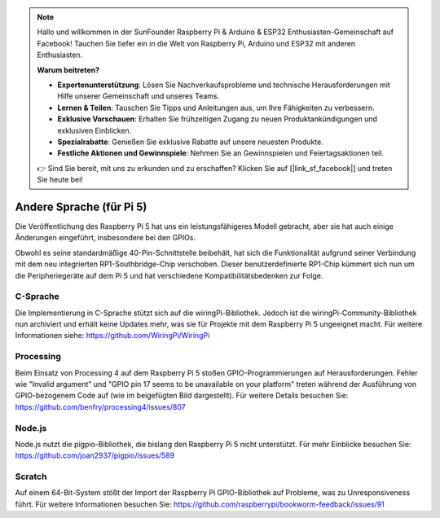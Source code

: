 .. note::

    Hallo und willkommen in der SunFounder Raspberry Pi & Arduino & ESP32 Enthusiasten-Gemeinschaft auf Facebook! Tauchen Sie tiefer ein in die Welt von Raspberry Pi, Arduino und ESP32 mit anderen Enthusiasten.

    **Warum beitreten?**

    - **Expertenunterstützung**: Lösen Sie Nachverkaufsprobleme und technische Herausforderungen mit Hilfe unserer Gemeinschaft und unseres Teams.
    - **Lernen & Teilen**: Tauschen Sie Tipps und Anleitungen aus, um Ihre Fähigkeiten zu verbessern.
    - **Exklusive Vorschauen**: Erhalten Sie frühzeitigen Zugang zu neuen Produktankündigungen und exklusiven Einblicken.
    - **Spezialrabatte**: Genießen Sie exklusive Rabatte auf unsere neuesten Produkte.
    - **Festliche Aktionen und Gewinnspiele**: Nehmen Sie an Gewinnspielen und Feiertagsaktionen teil.

    👉 Sind Sie bereit, mit uns zu erkunden und zu erschaffen? Klicken Sie auf [|link_sf_facebook|] und treten Sie heute bei!

Andere Sprache (für Pi 5)
==============================
Die Veröffentlichung des Raspberry Pi 5 hat uns ein leistungsfähigeres Modell gebracht, aber sie hat auch einige Änderungen eingeführt, insbesondere bei den GPIOs.

Obwohl es seine standardmäßige 40-Pin-Schnittstelle beibehält, hat sich die Funktionalität aufgrund seiner Verbindung mit dem neu integrierten RP1-Southbridge-Chip verschoben. Dieser benutzerdefinierte RP1-Chip kümmert sich nun um die Peripheriegeräte auf dem Pi 5 und hat verschiedene Kompatibilitätsbedenken zur Folge.

C-Sprache
---------------

Die Implementierung in C-Sprache stützt sich auf die wiringPi-Bibliothek. Jedoch ist die wiringPi-Community-Bibliothek nun archiviert und erhält keine Updates mehr, was sie für Projekte mit dem Raspberry Pi 5 ungeeignet macht. Für weitere Informationen siehe: https://github.com/WiringPi/WiringPi

.. image:: media/pi5_c_language.png

Processing
-------------
Beim Einsatz von Processing 4 auf dem Raspberry Pi 5 stoßen GPIO-Programmierungen auf Herausforderungen. Fehler wie "Invalid argument" und "GPIO pin 17 seems to be unavailable on your platform" treten während der Ausführung von GPIO-bezogenem Code auf (wie im beigefügten Bild dargestellt). Für weitere Details besuchen Sie: https://github.com/benfry/processing4/issues/807

.. image:: media/pi5_processing.png

Node.js
--------------
Node.js nutzt die pigpio-Bibliothek, die bislang den Raspberry Pi 5 nicht unterstützt. Für mehr Einblicke besuchen Sie: https://github.com/joan2937/pigpio/issues/589

.. image:: media/pi5_nodejs.png
    :width: 700

Scratch
--------------

Auf einem 64-Bit-System stößt der Import der Raspberry Pi GPIO-Bibliothek auf Probleme, was zu Unresponsiveness führt. Für weitere Informationen besuchen Sie: https://github.com/raspberrypi/bookworm-feedback/issues/91
